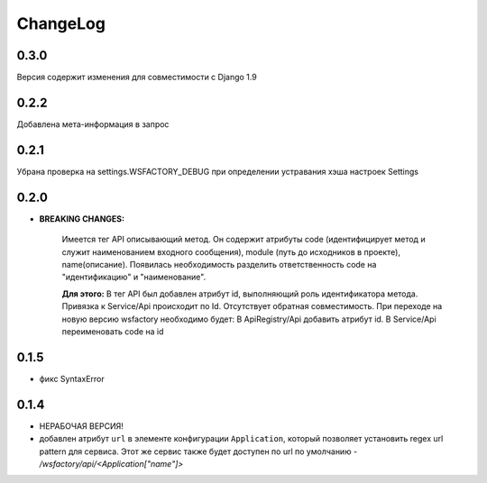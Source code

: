 ChangeLog
=========

0.3.0
-----
Версия содержит изменения для совместимости с Django 1.9

0.2.2
-----
Добавлена мета-информация в запрос

0.2.1
-----
Убрана проверка на settings.WSFACTORY_DEBUG при определении устравания хэша настроек Settings


0.2.0
-----

* **BREAKING CHANGES:**

    Имеется тег API описывающий метод. Он содержит атрибуты code (идентифицирует метод и служит наименованием входного сообщения), module (путь до исходников в проекте), name(описание). 
    Появилась необходимость разделить ответственность code на "идентификацию" и "наименование".

    **Для этого:**
    В тег API был добавлен атрибут id, выполняющий роль идентификатора метода.
    Привязка к Service/Api происходит по Id.
    Отсутствует обратная совместимость. При переходе на новую версию wsfactory необходимо будет:
    В ApiRegistry/Api добавить атрибут id.
    В Service/Api переименовать code на id


0.1.5
-----

* фикс SyntaxError

0.1.4
-----

* НЕРАБОЧАЯ ВЕРСИЯ!

* добавлен атрибут ``url`` в элементе конфигурации ``Application``, который
  позволяет установить regex url pattern для сервиса. Этот же сервис также
  будет доступен по url по умолчанию - */wsfactory/api/<Application["name"]>*
